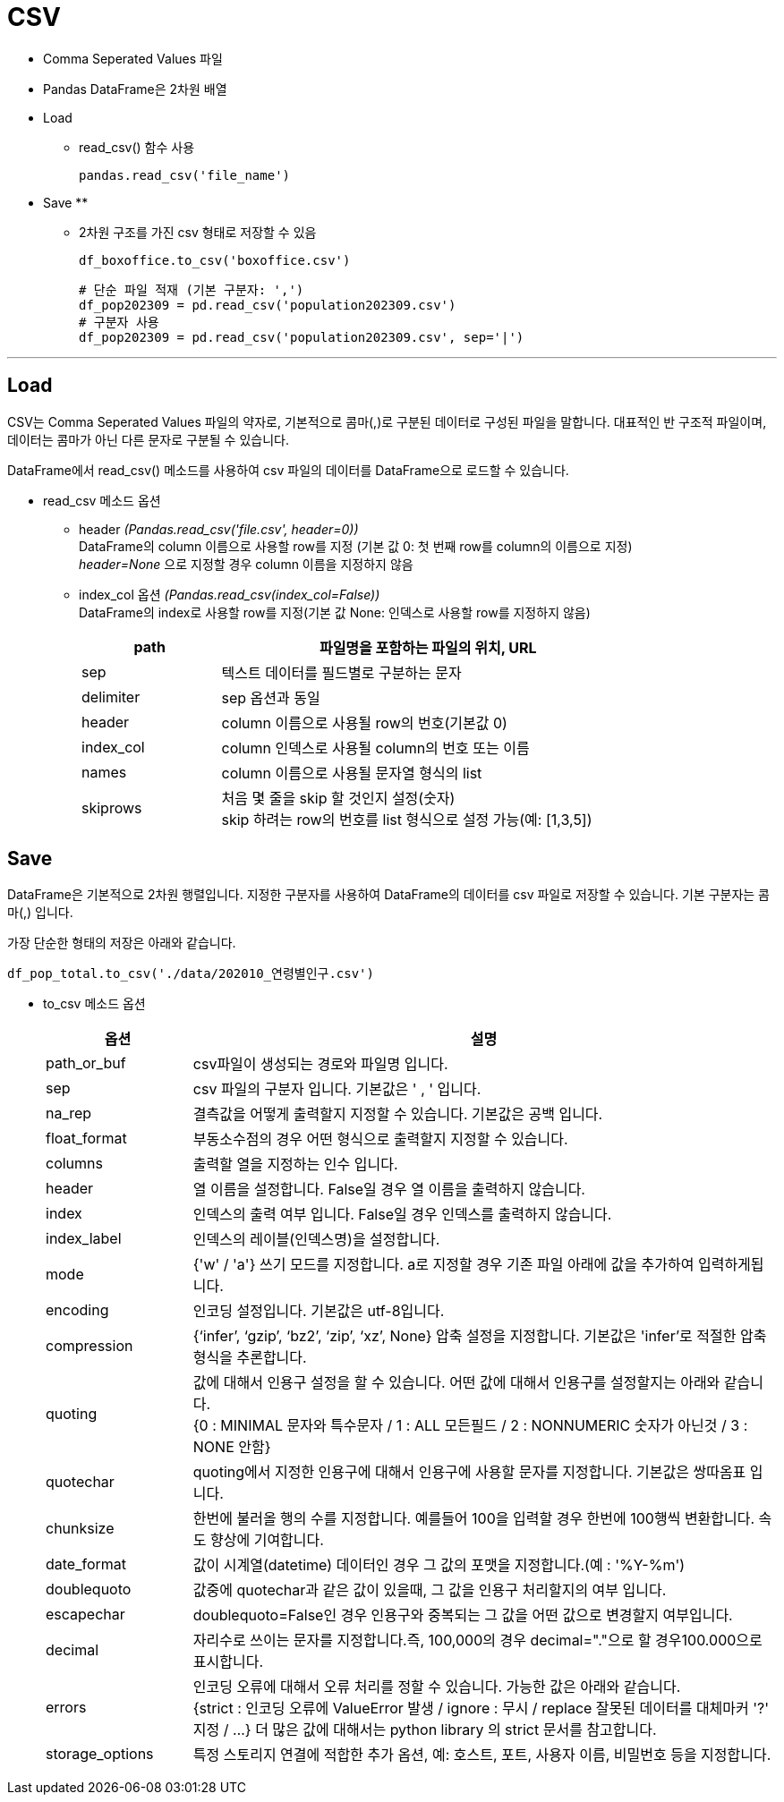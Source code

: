 = CSV

* Comma Seperated Values 파일
* Pandas DataFrame은 2차원 배열
* Load
** read_csv() 함수 사용
+
[source, python]
----
pandas.read_csv('file_name')
----

* Save
** 
** 2차원 구조를 가진 csv 형태로 저장할 수 있음
+
[source, python]
----
df_boxoffice.to_csv('boxoffice.csv')
----
+
[source, python]
----
# 단순 파일 적재 (기본 구분자: ',')
df_pop202309 = pd.read_csv('population202309.csv')
# 구분자 사용
df_pop202309 = pd.read_csv('population202309.csv', sep='|')
----

---

== Load

CSV는 Comma Seperated Values 파일의 약자로, 기본적으로 콤마(,)로 구분된 데이터로 구성된 파일을 말합니다. 대표적인 반 구조적 파일이며, 데이터는 콤마가 아닌 다른 문자로 구분될 수 있습니다.

DataFrame에서 read_csv() 메소드를 사용하여 csv 파일의 데이터를 DataFrame으로 로드할 수 있습니다.

* read_csv 메소드 옵션
** header _(Pandas.read_csv('file.csv', header=0))_  +
DataFrame의 column 이름으로 사용할 row를 지정 (기본 값 0: 첫 번째 row를 column의 이름으로 지정) +
_header=None_ 으로 지정할 경우 column 이름을 지정하지 않음
** index_col 옵션 _(Pandas.read_csv(index_col=False))_ +
DataFrame의 index로 사용할 row를 지정(기본 값 None: 인덱스로 사용할 row를 지정하지 않음)
+
[%header, cols="1,3", width=80%]
|===
|path |파일명을 포함하는 파일의 위치, URL
|sep| 텍스트 데이터를 필드별로 구분하는 문자
|delimiter|sep 옵션과 동일
|header|column 이름으로 사용될 row의 번호(기본값 0)
|index_col|column 인덱스로 사용될 column의 번호 또는 이름
|names|column 이름으로 사용될 문자열 형식의 list
|skiprows|처음 몇 줄을 skip 할 것인지 설정(숫자) +
skip 하려는 row의 번호를 list 형식으로 설정 가능(예: [1,3,5])
|===

== Save

DataFrame은 기본적으로 2차원 행렬입니다. 지정한 구분자를 사용하여 DataFrame의 데이터를 csv 파일로 저장할 수 있습니다. 기본 구분자는 콤마(,) 입니다. 

가장 단순한 형태의 저장은 아래와 같습니다.

[source, python]
----
df_pop_total.to_csv('./data/202010_연령별인구.csv')
----

* to_csv 메소드 옵션
+
[%header, cols="1,4", width=100%]
|===
|옵션|설명
|path_or_buf|csv파일이 생성되는 경로와 파일명 입니다.
|sep|csv 파일의 구분자 입니다. 기본값은 ' , ' 입니다.
|na_rep|결측값을 어떻게 출력할지 지정할 수 있습니다. 기본값은 공백 입니다.
|float_format|부동소수점의 경우 어떤 형식으로 출력할지 지정할 수 있습니다.
|columns|출력할 열을 지정하는 인수 입니다.
|header|열 이름을 설정합니다. False일 경우 열 이름을 출력하지 않습니다.
|index|인덱스의 출력 여부 입니다. False일 경우 인덱스를 출력하지 않습니다.
|index_label|인덱스의 레이블(인덱스명)을 설정합니다.
|mode|{'w' / 'a'} 쓰기 모드를 지정합니다. a로 지정할 경우 기존 파일 아래에 값을 추가하여 입력하게됩니다.
|encoding|인코딩 설정입니다. 기본값은 utf-8입니다.
|compression|{‘infer’, ‘gzip’, ‘bz2’, ‘zip’, ‘xz’, None} 압축 설정을 지정합니다. 기본값은 'infer'로 적절한 압축형식을 추론합니다.
|quoting|값에 대해서 인용구 설정을 할 수 있습니다. 어떤 값에 대해서 인용구를 설정할지는 아래와 같습니다. +
{0 : MINIMAL 문자와 특수문자 / 1 : ALL 모든필드 / 2 : NONNUMERIC 숫자가 아닌것 / 3 : NONE 안함}
|quotechar|quoting에서 지정한 인용구에 대해서 인용구에 사용할 문자를 지정합니다. 기본값은 쌍따옴표 입니다.
|chunksize|한번에 불러올 행의 수를 지정합니다. 예를들어 100을 입력할 경우 한번에 100행씩 변환합니다. 속도 향상에 기여합니다.
|date_format|값이 시계열(datetime) 데이터인 경우 그 값의 포맷을 지정합니다.(예 : '%Y-%m')
|doublequoto|값중에 quotechar과 같은 값이 있을때, 그 값을 인용구 처리할지의 여부 입니다.
|escapechar|doublequoto=False인 경우 인용구와 중복되는 그 값을 어떤 값으로 변경할지 여부입니다.
|decimal|자리수로 쓰이는 문자를 지정합니다.즉, 100,000의 경우 decimal="."으로 할 경우100.000으로 표시합니다.
|errors|인코딩 오류에 대해서 오류 처리를 정할 수 있습니다. 가능한 값은 아래와 같습니다. +
{strict : 인코딩 오류에 ValueError 발생 / ignore : 무시 / replace 잘못된 데이터를 대체마커 '?' 지정 / ...}
더 많은 값에 대해서는 python library 의 strict 문서를 참고합니다.
|storage_options|특정 스토리지 연결에 적합한 추가 옵션, 예: 호스트, 포트, 사용자 이름, 비밀번호 등을 지정합니다.
|===
